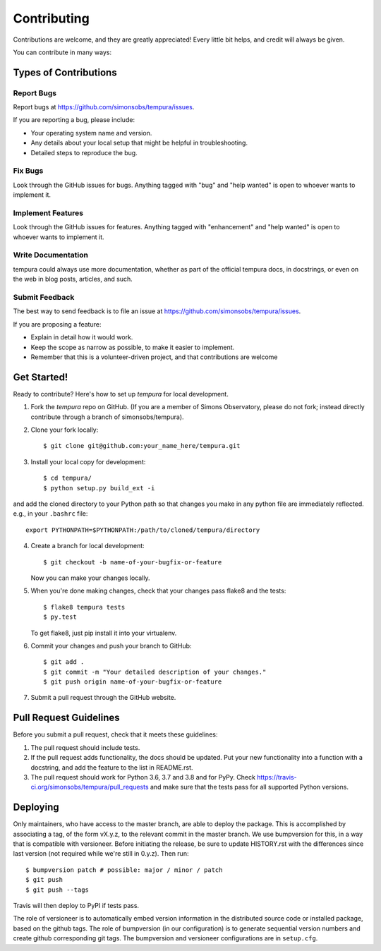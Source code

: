 .. highlight:: shell

.. _ContributingPage:

============
Contributing
============

Contributions are welcome, and they are greatly appreciated! Every little bit
helps, and credit will always be given.

You can contribute in many ways:

Types of Contributions
----------------------

Report Bugs
~~~~~~~~~~~

Report bugs at https://github.com/simonsobs/tempura/issues.

If you are reporting a bug, please include:

* Your operating system name and version.
* Any details about your local setup that might be helpful in troubleshooting.
* Detailed steps to reproduce the bug.

Fix Bugs
~~~~~~~~

Look through the GitHub issues for bugs. Anything tagged with "bug" and "help
wanted" is open to whoever wants to implement it.

Implement Features
~~~~~~~~~~~~~~~~~~

Look through the GitHub issues for features. Anything tagged with "enhancement"
and "help wanted" is open to whoever wants to implement it.

Write Documentation
~~~~~~~~~~~~~~~~~~~

tempura could always use more documentation, whether as part of the
official tempura docs, in docstrings, or even on the web in blog posts,
articles, and such.

Submit Feedback
~~~~~~~~~~~~~~~

The best way to send feedback is to file an issue at https://github.com/simonsobs/tempura/issues.

If you are proposing a feature:

* Explain in detail how it would work.
* Keep the scope as narrow as possible, to make it easier to implement.
* Remember that this is a volunteer-driven project, and that contributions
  are welcome

Get Started!
------------

Ready to contribute? Here's how to set up `tempura` for local development.

1. Fork the `tempura` repo on GitHub. (If you are a member of Simons Observatory, please do not fork; instead directly contribute through a branch of simonsobs/tempura).
2. Clone your fork locally::

    $ git clone git@github.com:your_name_here/tempura.git

3. Install your local copy for development::

    $ cd tempura/
    $ python setup.py build_ext -i

and add the cloned directory to your Python path so that changes you make in any python file are immediately reflected. e.g., in your ``.bashrc`` file::

    export PYTHONPATH=$PYTHONPATH:/path/to/cloned/tempura/directory

4. Create a branch for local development::

    $ git checkout -b name-of-your-bugfix-or-feature

   Now you can make your changes locally.

5. When you're done making changes, check that your changes pass flake8 and the
   tests::

    $ flake8 tempura tests
    $ py.test

   To get flake8, just pip install it into your virtualenv.

6. Commit your changes and push your branch to GitHub::

    $ git add .
    $ git commit -m "Your detailed description of your changes."
    $ git push origin name-of-your-bugfix-or-feature

7. Submit a pull request through the GitHub website.

Pull Request Guidelines
-----------------------

Before you submit a pull request, check that it meets these guidelines:

1. The pull request should include tests.
2. If the pull request adds functionality, the docs should be updated. Put
   your new functionality into a function with a docstring, and add the
   feature to the list in README.rst.
3. The pull request should work for Python 3.6, 3.7 and 3.8 and for PyPy. Check
   https://travis-ci.org/simonsobs/tempura/pull_requests
   and make sure that the tests pass for all supported Python versions.


Deploying
---------

Only maintainers, who have access to the master branch, are able to
deploy the package.  This is accomplished by associating a tag, of the
form vX.y.z, to the relevant commit in the master branch.  We use
bumpversion for this, in a way that is compatible with versioneer.
Before initiating the release, be sure to update HISTORY.rst with the
differences since last version (not required while we're still in
0.y.z).  Then run::

$ bumpversion patch # possible: major / minor / patch
$ git push
$ git push --tags

Travis will then deploy to PyPI if tests pass.

The role of versioneer is to automatically embed version information
in the distributed source code or installed package, based on the
github tags.  The role of bumpversion (in our configuration) is to
generate sequential version numbers and create github corresponding
git tags.  The bumpversion and versioneer configurations are in
``setup.cfg``.

